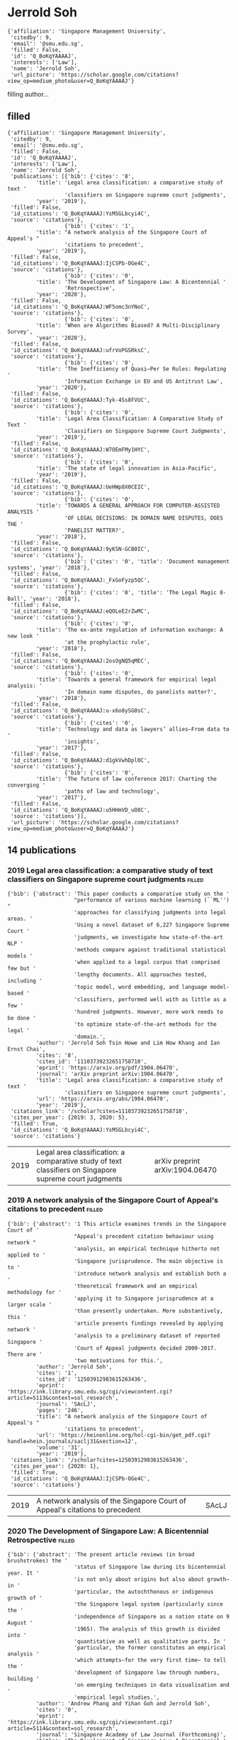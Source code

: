 * Jerrold Soh

#+begin_example
{'affiliation': 'Singapore Management University',
 'citedby': 9,
 'email': '@smu.edu.sg',
 'filled': False,
 'id': 'Q_BoKqYAAAAJ',
 'interests': ['Law'],
 'name': 'Jerrold Soh',
 'url_picture': 'https://scholar.google.com/citations?view_op=medium_photo&user=Q_BoKqYAAAAJ'}
#+end_example
filling author...
** filled
#+begin_example
{'affiliation': 'Singapore Management University',
 'citedby': 9,
 'email': '@smu.edu.sg',
 'filled': False,
 'id': 'Q_BoKqYAAAAJ',
 'interests': ['Law'],
 'name': 'Jerrold Soh',
 'publications': [{'bib': {'cites': '8',
         'title': 'Legal area classification: a comparative study of text '
                  'classifiers on Singapore supreme court judgments',
         'year': '2019'},
 'filled': False,
 'id_citations': 'Q_BoKqYAAAAJ:YsMSGLbcyi4C',
 'source': 'citations'},
                  {'bib': {'cites': '1',
         'title': "A network analysis of the Singapore Court of Appeal's "
                  'citations to precedent',
         'year': '2019'},
 'filled': False,
 'id_citations': 'Q_BoKqYAAAAJ:IjCSPb-OGe4C',
 'source': 'citations'},
                  {'bib': {'cites': '0',
         'title': 'The Development of Singapore Law: A Bicentennial '
                  'Retrospective',
         'year': '2020'},
 'filled': False,
 'id_citations': 'Q_BoKqYAAAAJ:WF5omc3nYNoC',
 'source': 'citations'},
                  {'bib': {'cites': '0',
         'title': 'When are Algorithms Biased? A Multi-Disciplinary Survey',
         'year': '2020'},
 'filled': False,
 'id_citations': 'Q_BoKqYAAAAJ:ufrVoPGSRksC',
 'source': 'citations'},
                  {'bib': {'cites': '0',
         'title': 'The Inefficiency of Quasi–Per Se Rules: Regulating '
                  'Information Exchange in EU and US Antitrust Law',
         'year': '2020'},
 'filled': False,
 'id_citations': 'Q_BoKqYAAAAJ:Tyk-4Ss8FVUC',
 'source': 'citations'},
                  {'bib': {'cites': '0',
         'title': 'Legal Area Classification: A Comparative Study of Text '
                  'Classifiers on Singapore Supreme Court Judgments',
         'year': '2019'},
 'filled': False,
 'id_citations': 'Q_BoKqYAAAAJ:W7OEmFMy1HYC',
 'source': 'citations'},
                  {'bib': {'cites': '0',
         'title': 'The state of legal innovation in Asia-Pacific',
         'year': '2019'},
 'filled': False,
 'id_citations': 'Q_BoKqYAAAAJ:UeHWp8X0CEIC',
 'source': 'citations'},
                  {'bib': {'cites': '0',
         'title': 'TOWARDS A GENERAL APPROACH FOR COMPUTER-ASSISTED ANALYSIS '
                  'OF LEGAL DECISIONS: IN DOMAIN NAME DISPUTES, DOES THE '
                  'PANELIST MATTER?',
         'year': '2018'},
 'filled': False,
 'id_citations': 'Q_BoKqYAAAAJ:9yKSN-GCB0IC',
 'source': 'citations'},
                  {'bib': {'cites': '0', 'title': 'Document management systems', 'year': '2018'},
 'filled': False,
 'id_citations': 'Q_BoKqYAAAAJ:_FxGoFyzp5QC',
 'source': 'citations'},
                  {'bib': {'cites': '0', 'title': 'The Legal Magic 8-Ball', 'year': '2018'},
 'filled': False,
 'id_citations': 'Q_BoKqYAAAAJ:eQOLeE2rZwMC',
 'source': 'citations'},
                  {'bib': {'cites': '0',
         'title': 'The ex-ante regulation of information exchange: A new look '
                  'at the prophylactic rule',
         'year': '2018'},
 'filled': False,
 'id_citations': 'Q_BoKqYAAAAJ:2osOgNQ5qMEC',
 'source': 'citations'},
                  {'bib': {'cites': '0',
         'title': 'Towards a general framework for empirical legal analysis: '
                  'In domain name disputes, do panelists matter?',
         'year': '2018'},
 'filled': False,
 'id_citations': 'Q_BoKqYAAAAJ:u-x6o8ySG0sC',
 'source': 'citations'},
                  {'bib': {'cites': '0',
         'title': 'Technology and data as lawyers’ allies–From data to '
                  'insights',
         'year': '2017'},
 'filled': False,
 'id_citations': 'Q_BoKqYAAAAJ:d1gkVwhDpl0C',
 'source': 'citations'},
                  {'bib': {'cites': '0',
         'title': 'The future of law conference 2017: Charting the converging '
                  'paths of law and technology',
         'year': '2017'},
 'filled': False,
 'id_citations': 'Q_BoKqYAAAAJ:u5HHmVD_uO8C',
 'source': 'citations'}],
 'url_picture': 'https://scholar.google.com/citations?view_op=medium_photo&user=Q_BoKqYAAAAJ'}
#+end_example
** 14 publications
*** 2019 Legal area classification: a comparative study of text classifiers on Singapore supreme court judgments :filled:
#+begin_example
{'bib': {'abstract': 'This paper conducts a comparative study on the '
                     "performance of various machine learning (``ML'') "
                     'approaches for classifying judgments into legal areas. '
                     'Using a novel dataset of 6,227 Singapore Supreme Court '
                     'judgments, we investigate how state-of-the-art NLP '
                     'methods compare against traditional statistical models '
                     'when applied to a legal corpus that comprised few but '
                     'lengthy documents. All approaches tested, including '
                     'topic model, word embedding, and language model-based '
                     'classifiers, performed well with as little as a few '
                     'hundred judgments. However, more work needs to be done '
                     'to optimize state-of-the-art methods for the legal '
                     'domain.',
         'author': 'Jerrold Soh Tsin Howe and Lim How Khang and Ian Ernst Chai',
         'cites': '8',
         'cites_id': '11103739232651758710',
         'eprint': 'https://arxiv.org/pdf/1904.06470',
         'journal': 'arXiv preprint arXiv:1904.06470',
         'title': 'Legal area classification: a comparative study of text '
                  'classifiers on Singapore supreme court judgments',
         'url': 'https://arxiv.org/abs/1904.06470',
         'year': '2019'},
 'citations_link': '/scholar?cites=11103739232651758710',
 'cites_per_year': {2019: 3, 2020: 5},
 'filled': True,
 'id_citations': 'Q_BoKqYAAAAJ:YsMSGLbcyi4C',
 'source': 'citations'}
#+end_example
| 2019 | Legal area classification: a comparative study of text classifiers on Singapore supreme court judgments | arXiv preprint arXiv:1904.06470 |
*** 2019 A network analysis of the Singapore Court of Appeal's citations to precedent :filled:
#+begin_example
{'bib': {'abstract': '1 This article examines trends in the Singapore Court of '
                     "Appeal's precedent citation behaviour using network "
                     'analysis, an empirical technique hitherto not applied to '
                     'Singapore jurisprudence. The main objective is to '
                     'introduce network analysis and establish both a '
                     'theoretical framework and an empirical methodology for '
                     'applying it to Singapore jurisprudence at a larger scale '
                     'than presently undertaken. More substantively, this '
                     'article presents findings revealed by applying network '
                     'analysis to a preliminary dataset of reported Singapore '
                     'Court of Appeal judgments decided 2000-2017. There are '
                     'two motivations for this.',
         'author': 'Jerrold Soh',
         'cites': '1',
         'cites_id': '12503912983615263436',
         'eprint': 'https://ink.library.smu.edu.sg/cgi/viewcontent.cgi?article=5113&context=sol_research',
         'journal': 'SAcLJ',
         'pages': '246',
         'title': "A network analysis of the Singapore Court of Appeal's "
                  'citations to precedent',
         'url': 'https://heinonline.org/hol-cgi-bin/get_pdf.cgi?handle=hein.journals/saclj31&section=12',
         'volume': '31',
         'year': '2019'},
 'citations_link': '/scholar?cites=12503912983615263436',
 'cites_per_year': {2020: 1},
 'filled': True,
 'id_citations': 'Q_BoKqYAAAAJ:IjCSPb-OGe4C',
 'source': 'citations'}
#+end_example
| 2019 | A network analysis of the Singapore Court of Appeal's citations to precedent | SAcLJ |
*** 2020 The Development of Singapore Law: A Bicentennial Retrospective :filled:
#+begin_example
{'bib': {'abstract': 'The present article reviews (in broad brushstrokes) the '
                     'status of Singapore law during its bicentennial year. It '
                     'is not only about origins but also about growth–in '
                     'particular, the autochthonous or indigenous growth of '
                     'the Singapore legal system (particularly since the '
                     'independence of Singapore as a nation state on 9 August '
                     '1965). The analysis of this growth is divided into '
                     'quantitative as well as qualitative parts. In '
                     'particular, the former constitutes an empirical analysis '
                     'which attempts–for the very first time− to tell the '
                     'development of Singapore law through numbers, building '
                     'on emerging techniques in data visualisation and '
                     'empirical legal studies.',
         'author': 'Andrew Phang and Yihan Goh and Jerrold Soh',
         'cites': '0',
         'eprint': 'https://ink.library.smu.edu.sg/cgi/viewcontent.cgi?article=5114&context=sol_research',
         'journal': 'Singapore Academy of Law Journal (Forthcoming)',
         'title': 'The Development of Singapore Law: A Bicentennial '
                  'Retrospective',
         'url': 'https://papers.ssrn.com/sol3/papers.cfm?abstract_id=3602508',
         'year': '2020'},
 'cites_per_year': {},
 'filled': True,
 'id_citations': 'Q_BoKqYAAAAJ:WF5omc3nYNoC',
 'source': 'citations'}
#+end_example
| 2020 | The Development of Singapore Law: A Bicentennial Retrospective | Singapore Academy of Law Journal (Forthcoming) |
*** 2020 When are Algorithms Biased? A Multi-Disciplinary Survey :filled:
#+begin_example
{'bib': {'abstract': 'Bias means different things to lawyers, psychologists, '
                     'statisticians, and computer scientists. While such '
                     'interdisciplinary variation obfuscates the definition '
                     'and thus management of algorithmic bias, it may also '
                     'shed light on the nature of bias itself. This paper '
                     'surveys bias definitions across these disciplines, '
                     'analyses their intersection, and assesses how they shape '
                     'when algorithms are said to be “biased”. It reveals bias '
                     'as a systematic deviation from a presupposed ideal. To '
                     'call an algorithm “biased” is to claim that ideal worth '
                     'pursuing. Where mathematical ideals, like statistical '
                     'expectations, are put forth, bias assertions plausibly '
                     'avoid norm assertions. Existing accounts of algorithmic '
                     'bias, however, go further than the objective sciences '
                     'and, by asserting that some algorithm or dataset is '
                     'unfair, implicates the normative arts. This underscores '
                     'the necessity of multi-disciplinary perspectives and '
                     'communication in measuring and managing algorithmic '
                     'bias.',
         'author': 'Jerrold Soh',
         'cites': '0',
         'journal': 'A Multi-Disciplinary Survey (April 20, 2020)',
         'title': 'When are Algorithms Biased? A Multi-Disciplinary Survey',
         'url': 'https://papers.ssrn.com/sol3/papers.cfm?abstract_id=3602662',
         'year': '2020'},
 'cites_per_year': {},
 'filled': True,
 'id_citations': 'Q_BoKqYAAAAJ:ufrVoPGSRksC',
 'source': 'citations'}
#+end_example
| 2020 | When are Algorithms Biased? A Multi-Disciplinary Survey | A Multi-Disciplinary Survey (April 20, 2020) |
*** 2020 The Inefficiency of Quasi–Per Se Rules: Regulating Information Exchange in EU and US Antitrust Law :filled:
#+begin_example
{'bib': {'abstract': 'It is well understood that the exchange of information '
                     'between horizontal competitors can violate competition '
                     'law provisions in both the European Union (EU) and the '
                     'United States, namely, article 101 of the Treaty on the '
                     'Functioning of the European Union and section 1 of the '
                     'Sherman Act. However, despite ostensible similarities '
                     'between EU and U.S. antitrust law concerning interfirm '
                     'information exchange, substantial differences remain. In '
                     'this article, we make a normative argument for the U.S. '
                     "antitrust regime's approach, on the basis that the "
                     'United States’ approach to information exchange is '
                     'likely to be more efficient than the relevant approach '
                     'under the EU competition regime. Using economic theories '
                     'of harm concerning information exchange to understand '
                     'the imposition of liability in relation to “stand‐alone” '
                     'instances of information exchange, we argue that such '
                     'liability must be grounded on the conception of …',
         'author': 'Kenneth Khoo and Jerrold Soh',
         'cites': '0',
         'eprint': 'https://ink.library.smu.edu.sg/cgi/viewcontent.cgi?article=5109&context=sol_research',
         'journal': 'American Business Law Journal',
         'number': '1',
         'pages': '45-111',
         'publisher': 'John Wiley & Sons, Inc.',
         'title': 'The Inefficiency of Quasi–Per Se Rules: Regulating '
                  'Information Exchange in EU and US Antitrust Law',
         'url': 'https://onlinelibrary.wiley.com/doi/abs/10.1111/ablj.12155',
         'volume': '57',
         'year': '2020'},
 'cites_per_year': {},
 'filled': True,
 'id_citations': 'Q_BoKqYAAAAJ:Tyk-4Ss8FVUC',
 'source': 'citations'}
#+end_example
| 2020 | The Inefficiency of Quasi–Per Se Rules: Regulating Information Exchange in EU and US Antitrust Law | American Business Law Journal |
*** 2019 Legal Area Classification: A Comparative Study of Text Classifiers on Singapore Supreme Court Judgments :filled:
#+begin_example
{'bib': {'abstract': 'This paper conducts a comparative study on the '
                     "performance of various machine learning (``ML'') "
                     'approaches for classifying judgments into legal areas. '
                     'Using a novel dataset of 6,227 Singapore Supreme Court '
                     'judgments, we investigate how state-of-the-art NLP '
                     'methods compare against traditional statistical models '
                     'when applied to a legal corpus that comprised few but '
                     'lengthy documents. All approaches tested, including '
                     'topic model, word embedding, and language model-based '
                     'classifiers, performed well with as little as a few '
                     'hundred judgments. However, more work needs to be done '
                     'to optimize state-of-the-art methods for the legal '
                     'domain.',
         'author': 'Jerrold Soh Tsin Howe and Lim How Khang and Ian Ernst Chai',
         'cites': '0',
         'journal': 'arXiv',
         'pages': 'arXiv: 1904.06470',
         'title': 'Legal Area Classification: A Comparative Study of Text '
                  'Classifiers on Singapore Supreme Court Judgments',
         'url': 'https://ui.adsabs.harvard.edu/abs/2019arXiv190406470S/abstract',
         'year': '2019'},
 'cites_per_year': {},
 'filled': True,
 'id_citations': 'Q_BoKqYAAAAJ:W7OEmFMy1HYC',
 'source': 'citations'}
#+end_example
| 2019 | Legal Area Classification: A Comparative Study of Text Classifiers on Singapore Supreme Court Judgments | arXiv |
*** 2019 The state of legal innovation in Asia-Pacific :filled:
#+begin_example
{'bib': {'abstract': 'The report currently covers ten jurisdictions which, '
                     'appearing alphabetically in separatechapters following '
                     'this preface, are Australia, China, Hong Kong, India, '
                     'Japan, the Republic ofKorea, Malaysia, Russia, '
                     'Singapore, and a snapshot chapter of the United States. '
                     'Collectively, these country-chapters make three points '
                     'clear.',
         'author': 'Jerrold Tsin Howe SOH',
         'cites': '0',
         'eprint': 'https://ink.library.smu.edu.sg/cgi/viewcontent.cgi?article=4915&context=sol_research',
         'pages': '1',
         'publisher': 'Singapore Academy of Law',
         'title': 'The state of legal innovation in Asia-Pacific',
         'url': 'https://ink.library.smu.edu.sg/sol_research/2957/',
         'year': '2019'},
 'cites_per_year': {},
 'filled': True,
 'id_citations': 'Q_BoKqYAAAAJ:UeHWp8X0CEIC',
 'source': 'citations'}
#+end_example
*** 2019 The state of legal innovation in Asia-Pacific :error:
WARNING: caught exception: <class 'KeyError'>
*** 2018 TOWARDS A GENERAL APPROACH FOR COMPUTER-ASSISTED ANALYSIS OF LEGAL DECISIONS: IN DOMAIN NAME DISPUTES, DOES THE PANELIST MATTER? :filled:
#+begin_example
{'bib': {'abstract': 'This paper introduces an automated methodology for '
                     'descriptive legal analysis using data on 27,000 domain '
                     'name disputes decided under the Uniform Domain Names '
                     'Dispute Resolution Policy. Using the methodology, I '
                     'examine whether characteristics of adjudicating panels '
                     'affect who wins such disputes. Controls for legal '
                     'factors are synthesised by applying text mining to '
                     'pre-processed decision texts. L1-penalised logistic '
                     'regression is then used for estimation. Significance '
                     'tests are conducted using post-selection inference '
                     'methods. I find that panellist identity and size does '
                     'not significantly affect dispute outcomes. Further, the '
                     'synthesised controls are effective proxies for legal '
                     'factors, suggesting that the methodology can be applied '
                     'to other legal fields.',
         'author': 'JERROLD SOH TSIN HOWE',
         'cites': '0',
         'title': 'TOWARDS A GENERAL APPROACH FOR COMPUTER-ASSISTED ANALYSIS '
                  'OF LEGAL DECISIONS: IN DOMAIN NAME DISPUTES, DOES THE '
                  'PANELIST MATTER?',
         'url': 'https://sb-cris.nus.edu.sg/handle/10635/146977',
         'year': '2018'},
 'cites_per_year': {},
 'filled': True,
 'id_citations': 'Q_BoKqYAAAAJ:9yKSN-GCB0IC',
 'source': 'citations'}
#+end_example
*** 2018 TOWARDS A GENERAL APPROACH FOR COMPUTER-ASSISTED ANALYSIS OF LEGAL DECISIONS: IN DOMAIN NAME DISPUTES, DOES THE PANELIST MATTER? :error:
WARNING: caught exception: <class 'KeyError'>
*** 2018 Document management systems :filled:
#+begin_example
{'bib': {'abstract': 'Those who have played ballgames will know that, '
                     'initially, it feels more like the ball is dribbling '
                     'youthan the other way around. Managing legal documents '
                     'is similar. Whether thedocuments in question are '
                     'submissions, affidavits, client briefs, contracts, '
                     'orcorporate announcements, managing your documents well '
                     '(and not letting yourdocuments manage you) will help you '
                     'score points for clients.',
         'author': 'Jerrold Tsin Howe SOH',
         'cites': '0',
         'eprint': 'https://ink.library.smu.edu.sg/cgi/viewcontent.cgi?article=4740&context=sol_research',
         'title': 'Document management systems',
         'url': 'https://ink.library.smu.edu.sg/sol_research/2782/',
         'year': '2018'},
 'cites_per_year': {},
 'filled': True,
 'id_citations': 'Q_BoKqYAAAAJ:_FxGoFyzp5QC',
 'source': 'citations'}
#+end_example
*** 2018 Document management systems :error:
WARNING: caught exception: <class 'KeyError'>
*** 2018 The Legal Magic 8-Ball :filled:
#+begin_example
{'bib': {'abstract': 'KELVIN Tan sat down with Jerrold Soh, one of four '
                     'founders of Lex Quanta, at Collision 8, home to the '
                     "Singapore Academy of Law's Future Law Innovation "
                     'Programme (FLIP). FLIP is an initiative aimed at '
                     'cultivating and supporting legal tech start-ups, and '
                     'amongst those firms which have benefitted is Lex Quanta, '
                     'a startup which aims to build legally-sensitive data '
                     'analytics solutions.',
         'author': 'Jerrold Soh',
         'cites': '0',
         'journal': 'Sing. Comp. L. Rev.',
         'pages': '129',
         'title': 'The Legal Magic 8-Ball',
         'url': 'https://heinonline.org/hol-cgi-bin/get_pdf.cgi?handle=hein.journals/singclr1&section=27',
         'year': '2018'},
 'cites_per_year': {},
 'filled': True,
 'id_citations': 'Q_BoKqYAAAAJ:eQOLeE2rZwMC',
 'source': 'citations'}
#+end_example
| 2018 | The Legal Magic 8-Ball | Sing. Comp. L. Rev. |
*** 2018 The ex-ante regulation of information exchange: A new look at the prophylactic rule :filled:
#+begin_example
{'bib': {'abstract': 'It is trite law that the exchange of information '
                     'betweenhorizontal competitors may amount to '
                     'anti-competitiveinfringements under Art 101 TFEU. The '
                     'conceptual basis for thisrule, however, is far less '
                     'obvious. In this article, we attempt toelucidate the '
                     'fundamental nature of the rule. If the rule is to '
                     'beconsistent with the welfare-maximising objective of '
                     'competitionlaw, it must be grounded on the conception of '
                     'prophylaxis–aform of ex-ante regulation. However, given '
                     'the prophylacticnature of this rule, we argue that '
                     'enforcement of it through thestatutory medium of Art 101 '
                     'TFEU is problematic. We providethree reasons for why '
                     'this is so. First, we argue that the classicaldichotomy '
                     'between “object-type” infringements and “effect-type” '
                     'infringements in Art 101 TEFU aims to address '
                     'bothpresumed and actual anti-competitive harm. '
                     'Regulating the riskof future anti-competitive harm from '
                     'information exchange, however, requires further '
                     'inferential leaps that may not bejustified. Second, '
                     'drawing on the literature in industrialeconomics, we '
                     'assert that any clear dichotomy separatinginformation '
                     'exchange practices into distinct categories of '
                     '“object-type” infringements and “effect-type” '
                     'infringements islikely to be arbitrary. Third, we '
                     'contend that in contrast to theambit of Art 101 TFEU, '
                     'the rule prohibiting informationexchange has a far more '
                     'limited scope–that of preventing thefacilitation of '
                     'collusion. In light of the aforementioned reasons, we '
                     'suggest potential avenues for reform. In particular, '
                     'wesubmit that liability for information exchange '
                     'betweencompetitors should only be imposed when firms '
                     'breach clearand bright-line standards specifying the '
                     'exact practices that …',
         'author': 'Kenneth KHOO and Jerrold Tsin Howe SOH',
         'cites': '0',
         'eprint': 'https://ink.library.smu.edu.sg/cgi/viewcontent.cgi?article=4812&context=sol_research',
         'publisher': 'Kluwer',
         'title': 'The ex-ante regulation of information exchange: A new look '
                  'at the prophylactic rule',
         'url': 'https://ink.library.smu.edu.sg/sol_research/2854/',
         'year': '2018'},
 'cites_per_year': {},
 'filled': True,
 'id_citations': 'Q_BoKqYAAAAJ:2osOgNQ5qMEC',
 'source': 'citations'}
#+end_example
*** 2018 The ex-ante regulation of information exchange: A new look at the prophylactic rule :error:
WARNING: caught exception: <class 'KeyError'>
*** 2018 Towards a general framework for empirical legal analysis: In domain name disputes, do panelists matter? :filled:
#+begin_example
{'bib': {'abstract': 'This paper introduces an automated methodology for '
                     'empirical legal analysis using data on∼ 27,000 domain '
                     'name disputes decided under the Uniform Domain Names '
                     'Dispute Resolution Policy. Using the methodology, I '
                     'examine whether characteristics of adjudicating panels '
                     'affect who wins such disputes. Controls for legal '
                     'factors are synthesised by applying text mining to '
                     'pre-processed decision texts. L1-penalised logistic '
                     'regression is then used for estimation. Significance '
                     'tests are conducted using post-selection inference '
                     'methods. I find that panellist identity and size does '
                     'not significantly affect dispute outcomes. Further, the '
                     'synthesised controls are effective proxies for legal '
                     'factors, suggesting that the methodology can be applied '
                     'to other legal fields.',
         'author': 'Jerrold Tsin Howe SOH',
         'cites': '0',
         'pages': '1',
         'title': 'Towards a general framework for empirical legal analysis: '
                  'In domain name disputes, do panelists matter?',
         'url': 'https://ink.library.smu.edu.sg/sol_research_smu/93/',
         'year': '2018'},
 'cites_per_year': {},
 'filled': True,
 'id_citations': 'Q_BoKqYAAAAJ:u-x6o8ySG0sC',
 'source': 'citations'}
#+end_example
*** 2018 Towards a general framework for empirical legal analysis: In domain name disputes, do panelists matter? :error:
WARNING: caught exception: <class 'KeyError'>
*** 2017 Technology and data as lawyers’ allies–From data to insights :filled:
#+begin_example
{'bib': {'abstract': 'A lawyer’s tools of the trade were his law books. In '
                     'those days, a firm’s library was very manageable. There '
                     'were few commentaries and the text of the law–cases and '
                     'legislation–were self-contained. Local case law that was '
                     'reported took up only a volume each year in the Malayan '
                     'Law Journal. Older firms may have had the early Kyshe’s '
                     'law reports. Statutes were contained in four volumes–DK '
                     'Walters, who had written the definitive commentary on '
                     'Municipal Ordinances, was published in one volume. '
                     'Roland Braddell’s ‘The Law of the Straits Settlements’ '
                     'was another volume. For a litigator, there was the Penal '
                     'Code, the Criminal Procedure Code and the Evidence Act, '
                     'the same volumes used by lawyers.',
         'author': 'Zi Qian CHANG and Edmund Koh KOH and Jerrold Tsin Howe SOH '
                   'and Bu FAN',
         'cites': '0',
         'eprint': 'https://ink.library.smu.edu.sg/cgi/viewcontent.cgi?article=4739&context=sol_research',
         'title': 'Technology and data as lawyers’ allies–From data to '
                  'insights',
         'url': 'https://ink.library.smu.edu.sg/sol_research/2781/',
         'year': '2017'},
 'cites_per_year': {},
 'filled': True,
 'id_citations': 'Q_BoKqYAAAAJ:d1gkVwhDpl0C',
 'source': 'citations'}
#+end_example
*** 2017 Technology and data as lawyers’ allies–From data to insights :error:
WARNING: caught exception: <class 'KeyError'>
*** 2017 The future of law conference 2017: Charting the converging paths of law and technology :filled:
#+begin_example
{'bib': {'abstract': 'Jointly organised by the Centre for Cross-Border '
                     'Commercial Law in Asia at the Singapore Management '
                     'University (SMU) School of Law and Osborne Clarke, the '
                     'inaugural Future of Law Conference that took place from '
                     '26 to 27 October 2017 brought together leading academics '
                     'and practitioners from around the world to tackle issues '
                     'at the intersection of law and technology. This article '
                     'provides but a snippet of the insights discussed at the '
                     'conference.',
         'author': 'Jerrold Tsin Howe SOH and Amelia CHEW',
         'cites': '0',
         'eprint': 'https://ink.library.smu.edu.sg/cgi/viewcontent.cgi?article=4745&context=sol_research',
         'title': 'The future of law conference 2017: Charting the converging '
                  'paths of law and technology',
         'url': 'https://ink.library.smu.edu.sg/sol_research/2787/',
         'year': '2017'},
 'cites_per_year': {},
 'filled': True,
 'id_citations': 'Q_BoKqYAAAAJ:u5HHmVD_uO8C',
 'source': 'citations'}
#+end_example
*** 2017 The future of law conference 2017: Charting the converging paths of law and technology :error:
WARNING: caught exception: <class 'KeyError'>
